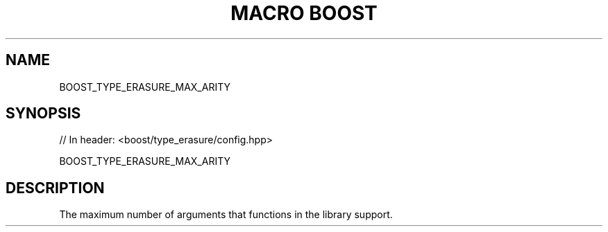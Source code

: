 .\"Generated by db2man.xsl. Don't modify this, modify the source.
.de Sh \" Subsection
.br
.if t .Sp
.ne 5
.PP
\fB\\$1\fR
.PP
..
.de Sp \" Vertical space (when we can't use .PP)
.if t .sp .5v
.if n .sp
..
.de Ip \" List item
.br
.ie \\n(.$>=3 .ne \\$3
.el .ne 3
.IP "\\$1" \\$2
..
.TH "MACRO BOOST" 3 "" "" ""
.SH "NAME"
BOOST_TYPE_ERASURE_MAX_ARITY
.SH "SYNOPSIS"

.sp
.nf
// In header: <boost/type_erasure/config\&.hpp>

BOOST_TYPE_ERASURE_MAX_ARITY
.fi
.SH "DESCRIPTION"
.PP
The maximum number of arguments that functions in the library support\&.

